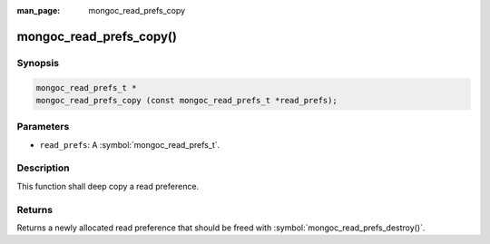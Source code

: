 :man_page: mongoc_read_prefs_copy

mongoc_read_prefs_copy()
========================

Synopsis
--------

.. code-block:: c

  mongoc_read_prefs_t *
  mongoc_read_prefs_copy (const mongoc_read_prefs_t *read_prefs);

Parameters
----------

* ``read_prefs``: A :symbol:`mongoc_read_prefs_t`.

Description
-----------

This function shall deep copy a read preference.

Returns
-------

Returns a newly allocated read preference that should be freed with :symbol:`mongoc_read_prefs_destroy()`.


